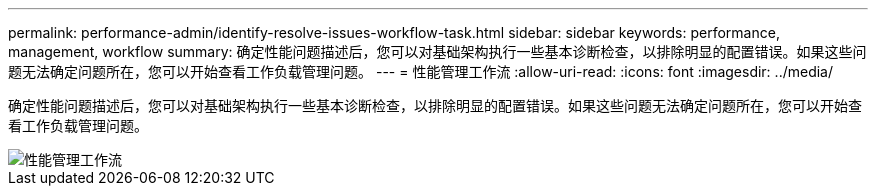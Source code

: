 ---
permalink: performance-admin/identify-resolve-issues-workflow-task.html 
sidebar: sidebar 
keywords: performance, management, workflow 
summary: 确定性能问题描述后，您可以对基础架构执行一些基本诊断检查，以排除明显的配置错误。如果这些问题无法确定问题所在，您可以开始查看工作负载管理问题。 
---
= 性能管理工作流
:allow-uri-read: 
:icons: font
:imagesdir: ../media/


[role="lead"]
确定性能问题描述后，您可以对基础架构执行一些基本诊断检查，以排除明显的配置错误。如果这些问题无法确定问题所在，您可以开始查看工作负载管理问题。

image::../media/performance-management-workflow.gif[性能管理工作流]
